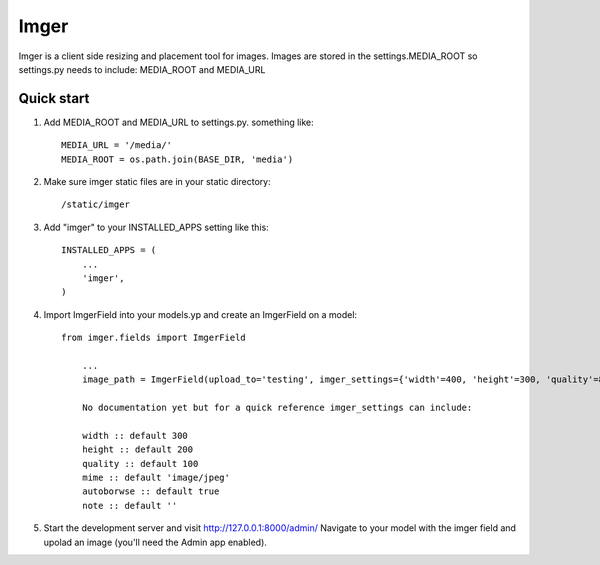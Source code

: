 =====
Imger
=====

Imger is a client side resizing and placement tool for images.
Images are stored in the settings.MEDIA_ROOT so settings.py needs to include:
MEDIA_ROOT and MEDIA_URL

Quick start
-----------

1. Add MEDIA_ROOT and MEDIA_URL to settings.py. something like::

	MEDIA_URL = '/media/'
	MEDIA_ROOT = os.path.join(BASE_DIR, 'media')

2. Make sure imger static files are in your static directory::

	/static/imger

3. Add "imger" to your INSTALLED_APPS setting like this::

    INSTALLED_APPS = (
        ...
        'imger',
    )

4. Import ImgerField into your models.yp and create an ImgerField on a model::

    from imger.fields import ImgerField

	...
	image_path = ImgerField(upload_to='testing', imger_settings={'width'=400, 'height'=300, 'quality'=80})

	No documentation yet but for a quick reference imger_settings can include:

	width :: default 300
	height :: default 200
	quality :: default 100
	mime :: default 'image/jpeg'
	autoborwse :: default true
	note :: default ''

5. Start the development server and visit http://127.0.0.1:8000/admin/
   Navigate to your model with the imger field and upolad an image
   (you'll need the Admin app enabled).
